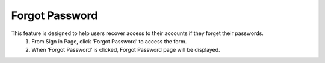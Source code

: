 Forgot Password
=============================

This feature is designed to help users recover access to their accounts if they forget their passwords. 
  1.	From Sign in Page, click ‘Forgot Password’ to access the form. 
  2.  When ‘Forgot Password’ is clicked, Forgot Password page will be displayed. 

.. image:: images/forgot_password-reset_your_password_page.png
  :alt: forgot_password-reset_your_password_page
  :align: center

  3.	After sending the valid email, user will receive email notification which includes the link for resetting password.

.. image:: images/forgot_password-email_notification.png
  :alt: forgot_password-email_notification
  :align: center

  4.	Click the button ‘Reset your password’ and it will be redirected to a page to reset the user’s password. 

.. image:: images/forgot_password-reset_password_page.png
  :alt: forgot_password-reset_password_page
  :align: center

  5.	User will be able to nominate the new password. Click ‘Reset’ button to confirm the new password. After completing the reset password, page will be redirected to Sign In page. That means that the password has been successfully reset. 
